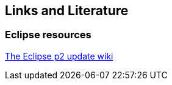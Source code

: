 == Links and Literature

=== Eclipse resources
		
http://wiki.eclipse.org/Equinox_p2[The Eclipse p2 update wiki]
	

